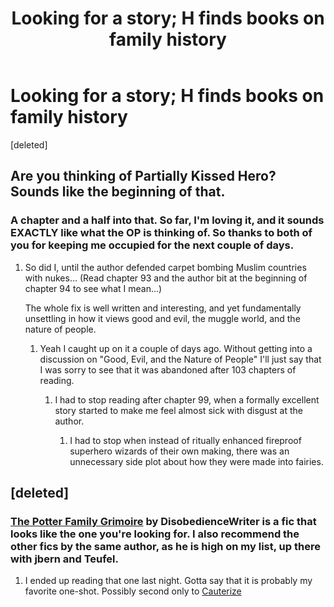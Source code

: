 #+TITLE: Looking for a story; H finds books on family history

* Looking for a story; H finds books on family history
:PROPERTIES:
:Score: 2
:DateUnix: 1381190141.0
:DateShort: 2013-Oct-08
:END:
[deleted]


** Are you thinking of Partially Kissed Hero? Sounds like the beginning of that.
:PROPERTIES:
:Author: whalesftw
:Score: 2
:DateUnix: 1381192914.0
:DateShort: 2013-Oct-08
:END:

*** A chapter and a half into that. So far, I'm loving it, and it sounds EXACTLY like what the OP is thinking of. So thanks to both of you for keeping me occupied for the next couple of days.
:PROPERTIES:
:Author: GrinningJest3r
:Score: 1
:DateUnix: 1381275134.0
:DateShort: 2013-Oct-09
:END:

**** So did I, until the author defended carpet bombing Muslim countries with nukes... (Read chapter 93 and the author bit at the beginning of chapter 94 to see what I mean...)

The whole fix is well written and interesting, and yet fundamentally unsettling in how it views good and evil, the muggle world, and the nature of people.
:PROPERTIES:
:Author: blueocean43
:Score: 2
:DateUnix: 1381794436.0
:DateShort: 2013-Oct-15
:END:

***** Yeah I caught up on it a couple of days ago. Without getting into a discussion on "Good, Evil, and the Nature of People" I'll just say that I was sorry to see that it was abandoned after 103 chapters of reading.
:PROPERTIES:
:Author: GrinningJest3r
:Score: 1
:DateUnix: 1381795390.0
:DateShort: 2013-Oct-15
:END:

****** I had to stop reading after chapter 99, when a formally excellent story started to make me feel almost sick with disgust at the author.
:PROPERTIES:
:Author: blueocean43
:Score: 1
:DateUnix: 1381801959.0
:DateShort: 2013-Oct-15
:END:

******* I had to stop when instead of ritually enhanced fireproof superhero wizards of their own making, there was an unnecessary side plot about how they were made into fairies.
:PROPERTIES:
:Score: 1
:DateUnix: 1383001548.0
:DateShort: 2013-Oct-29
:END:


** [deleted]
:PROPERTIES:
:Score: 1
:DateUnix: 1381257720.0
:DateShort: 2013-Oct-08
:END:

*** [[http://www.fanfiction.net/s/5101357/1/The-Potter-Family-Grimoire][The Potter Family Grimoire]] by DisobedienceWriter is a fic that looks like the one you're looking for. I also recommend the other fics by the same author, as he is high on my list, up there with jbern and Teufel.
:PROPERTIES:
:Author: Master_Sergeant
:Score: 3
:DateUnix: 1381336968.0
:DateShort: 2013-Oct-09
:END:

**** I ended up reading that one last night. Gotta say that it is probably my favorite one-shot. Possibly second only to [[http://www.fanfiction.net/s/4152700/1/Cauterize][Cauterize]]
:PROPERTIES:
:Author: GrinningJest3r
:Score: 1
:DateUnix: 1381795509.0
:DateShort: 2013-Oct-15
:END:
